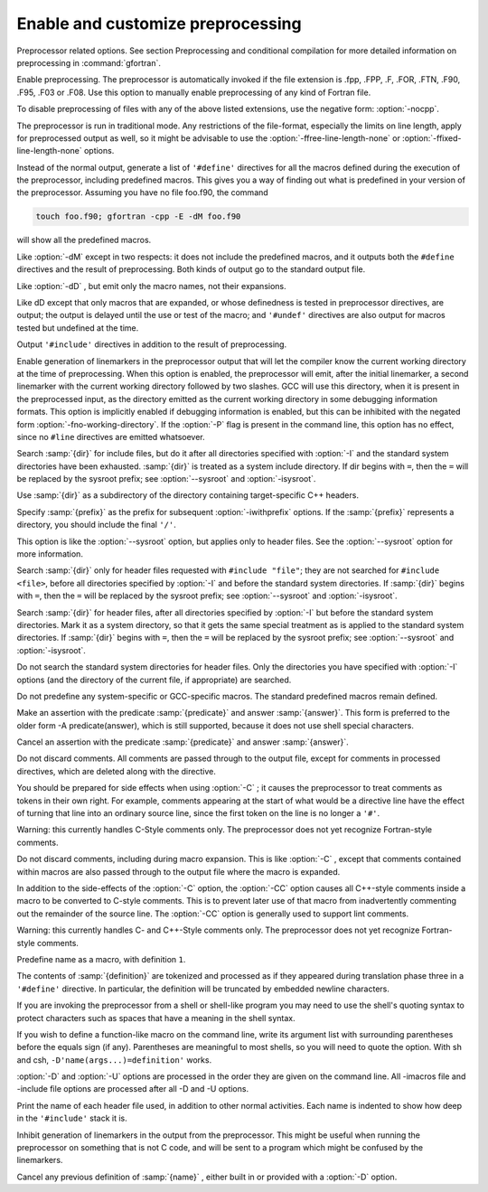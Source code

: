 .. _preprocessing-options:

Enable and customize preprocessing
**********************************

.. index:: preprocessor

.. index:: options, preprocessor

.. index:: CPP

Preprocessor related options. See section 
Preprocessing and conditional compilation for more detailed
information on preprocessing in :command:`gfortran`.

.. option:: -cpp

  .. index:: cpp

.. index:: fpp

.. index:: preprocessor, enable

.. index:: preprocessor, disable

Enable preprocessing. The preprocessor is automatically invoked if
the file extension is .fpp, .FPP,  .F, .FOR,
.FTN, .F90, .F95, .F03 or .F08. Use
this option to manually enable preprocessing of any kind of Fortran file.

To disable preprocessing of files with any of the above listed extensions,
use the negative form: :option:`-nocpp`.

The preprocessor is run in traditional mode. Any restrictions of the
file-format, especially the limits on line length, apply for
preprocessed output as well, so it might be advisable to use the
:option:`-ffree-line-length-none` or :option:`-ffixed-line-length-none`
options.

.. option:: -dM

  .. index:: dM

.. index:: preprocessor, debugging

.. index:: debugging, preprocessor

Instead of the normal output, generate a list of ``'#define'``
directives for all the macros defined during the execution of the
preprocessor, including predefined macros. This gives you a way
of finding out what is predefined in your version of the preprocessor.
Assuming you have no file foo.f90, the command

.. code-block:: c++

    touch foo.f90; gfortran -cpp -E -dM foo.f90

will show all the predefined macros.

.. option:: -dD

  .. index:: dD

.. index:: preprocessor, debugging

.. index:: debugging, preprocessor

Like :option:`-dM` except in two respects: it does not include the
predefined macros, and it outputs both the ``#define`` directives
and the result of preprocessing. Both kinds of output go to the
standard output file.

.. option:: -dN

  .. index:: dN

.. index:: preprocessor, debugging

.. index:: debugging, preprocessor

Like :option:`-dD` , but emit only the macro names, not their expansions.

.. option:: -dU

  .. index:: dU

.. index:: preprocessor, debugging

.. index:: debugging, preprocessor

Like dD except that only macros that are expanded, or whose
definedness is tested in preprocessor directives, are output; the 
output is delayed until the use or test of the macro; and ``'#undef'``
directives are also output for macros tested but undefined at the time.

.. option:: -dI

  .. index:: dI

.. index:: preprocessor, debugging

.. index:: debugging, preprocessor

Output ``'#include'`` directives in addition to the result
of preprocessing.

.. option:: -fworking-directory

  .. index:: fworking-directory

.. index:: preprocessor, working directory

Enable generation of linemarkers in the preprocessor output that will
let the compiler know the current working directory at the time of
preprocessing. When this option is enabled, the preprocessor will emit,
after the initial linemarker, a second linemarker with the current
working directory followed by two slashes. GCC will use this directory,
when it is present in the preprocessed input, as the directory emitted
as the current working directory in some debugging information formats.
This option is implicitly enabled if debugging information is enabled,
but this can be inhibited with the negated form
:option:`-fno-working-directory`. If the :option:`-P` flag is present
in the command line, this option has no effect, since no ``#line``
directives are emitted whatsoever.

.. option:: -idirafter dir

  .. index:: idirafter dir

.. index:: preprocessing, include path

Search :samp:`{dir}` for include files, but do it after all directories
specified with :option:`-I` and the standard system directories have
been exhausted. :samp:`{dir}` is treated as a system include directory.
If dir begins with ``=``, then the ``=`` will be replaced by
the sysroot prefix; see :option:`--sysroot` and :option:`-isysroot`.

.. option:: -imultilib dir

  .. index:: imultilib dir

.. index:: preprocessing, include path

Use :samp:`{dir}` as a subdirectory of the directory containing target-specific
C++ headers.

.. option:: -iprefix prefix

  .. index:: iprefix prefix

.. index:: preprocessing, include path

Specify :samp:`{prefix}` as the prefix for subsequent :option:`-iwithprefix`
options. If the :samp:`{prefix}` represents a directory, you should include
the final ``'/'``.

.. option:: -isysroot dir

  .. index:: isysroot dir

.. index:: preprocessing, include path

This option is like the :option:`--sysroot` option, but applies only to
header files. See the :option:`--sysroot` option for more information.

.. option:: -iquote dir

  .. index:: iquote dir

.. index:: preprocessing, include path

Search :samp:`{dir}` only for header files requested with ``#include "file"``;
they are not searched for ``#include <file>``, before all directories
specified by :option:`-I` and before the standard system directories. If
:samp:`{dir}` begins with ``=``, then the ``=`` will be replaced by the
sysroot prefix; see :option:`--sysroot` and :option:`-isysroot`.

.. option:: -isystem dir

  .. index:: isystem dir

.. index:: preprocessing, include path

Search :samp:`{dir}` for header files, after all directories specified by
:option:`-I` but before the standard system directories. Mark it as a
system directory, so that it gets the same special treatment as is
applied to the standard system directories. If :samp:`{dir}` begins with
``=``, then the ``=`` will be replaced by the sysroot prefix;
see :option:`--sysroot` and :option:`-isysroot`.

.. option:: -nostdinc

  .. index:: nostdinc

Do not search the standard system directories for header files. Only
the directories you have specified with :option:`-I` options (and the
directory of the current file, if appropriate) are searched.

.. option:: -undef

  .. index:: undef

Do not predefine any system-specific or GCC-specific macros.
The standard predefined macros remain defined.

.. option:: -Apredicate=answer

  .. index:: Apredicate=answer

.. index:: preprocessing, assertion

Make an assertion with the predicate :samp:`{predicate}` and answer :samp:`{answer}`.
This form is preferred to the older form -A predicate(answer), which is still
supported, because it does not use shell special characters.

.. option:: -A-predicate=answer

  .. index:: A-predicate=answer

.. index:: preprocessing, assertion

Cancel an assertion with the predicate :samp:`{predicate}` and answer :samp:`{answer}`.

.. option:: -C

  .. index:: C

.. index:: preprocessing, keep comments

Do not discard comments. All comments are passed through to the output
file, except for comments in processed directives, which are deleted
along with the directive.

You should be prepared for side effects when using :option:`-C` ; it causes
the preprocessor to treat comments as tokens in their own right. For example,
comments appearing at the start of what would be a directive line have the
effect of turning that line into an ordinary source line, since the first
token on the line is no longer a ``'#'``.

Warning: this currently handles C-Style comments only. The preprocessor
does not yet recognize Fortran-style comments.

.. option:: -CC

  .. index:: CC

.. index:: preprocessing, keep comments

Do not discard comments, including during macro expansion. This is like
:option:`-C` , except that comments contained within macros are also passed
through to the output file where the macro is expanded.

In addition to the side-effects of the :option:`-C` option, the :option:`-CC`
option causes all C++-style comments inside a macro to be converted to C-style
comments. This is to prevent later use of that macro from inadvertently
commenting out the remainder of the source line. The :option:`-CC` option
is generally used to support lint comments.

Warning: this currently handles C- and C++-Style comments only. The
preprocessor does not yet recognize Fortran-style comments.

.. option:: -Dname

  .. index:: Dname

.. index:: preprocessing, define macros

Predefine name as a macro, with definition ``1``.

.. option:: -Dname=definition

  .. index:: Dname=definition

.. index:: preprocessing, define macros

The contents of :samp:`{definition}` are tokenized and processed as if they
appeared during translation phase three in a ``'#define'`` directive.
In particular, the definition will be truncated by embedded newline
characters.

If you are invoking the preprocessor from a shell or shell-like program
you may need to use the shell's quoting syntax to protect characters such
as spaces that have a meaning in the shell syntax.

If you wish to define a function-like macro on the command line, write
its argument list with surrounding parentheses before the equals sign
(if any). Parentheses are meaningful to most shells, so you will need
to quote the option. With sh and csh, ``-D'name(args...)=definition'``
works.

:option:`-D` and :option:`-U` options are processed in the order they are
given on the command line. All -imacros file and -include file options
are processed after all -D and -U options.

.. option:: -H

  .. index:: H

Print the name of each header file used, in addition to other normal
activities. Each name is indented to show how deep in the ``'#include'``
stack it is.

.. option:: -P

  .. index:: P

.. index:: preprocessing, no linemarkers

Inhibit generation of linemarkers in the output from the preprocessor.
This might be useful when running the preprocessor on something that
is not C code, and will be sent to a program which might be confused
by the linemarkers.

.. option:: -Uname

  .. index:: Uname

.. index:: preprocessing, undefine macros

Cancel any previous definition of :samp:`{name}` , either built in or provided
with a :option:`-D` option.

